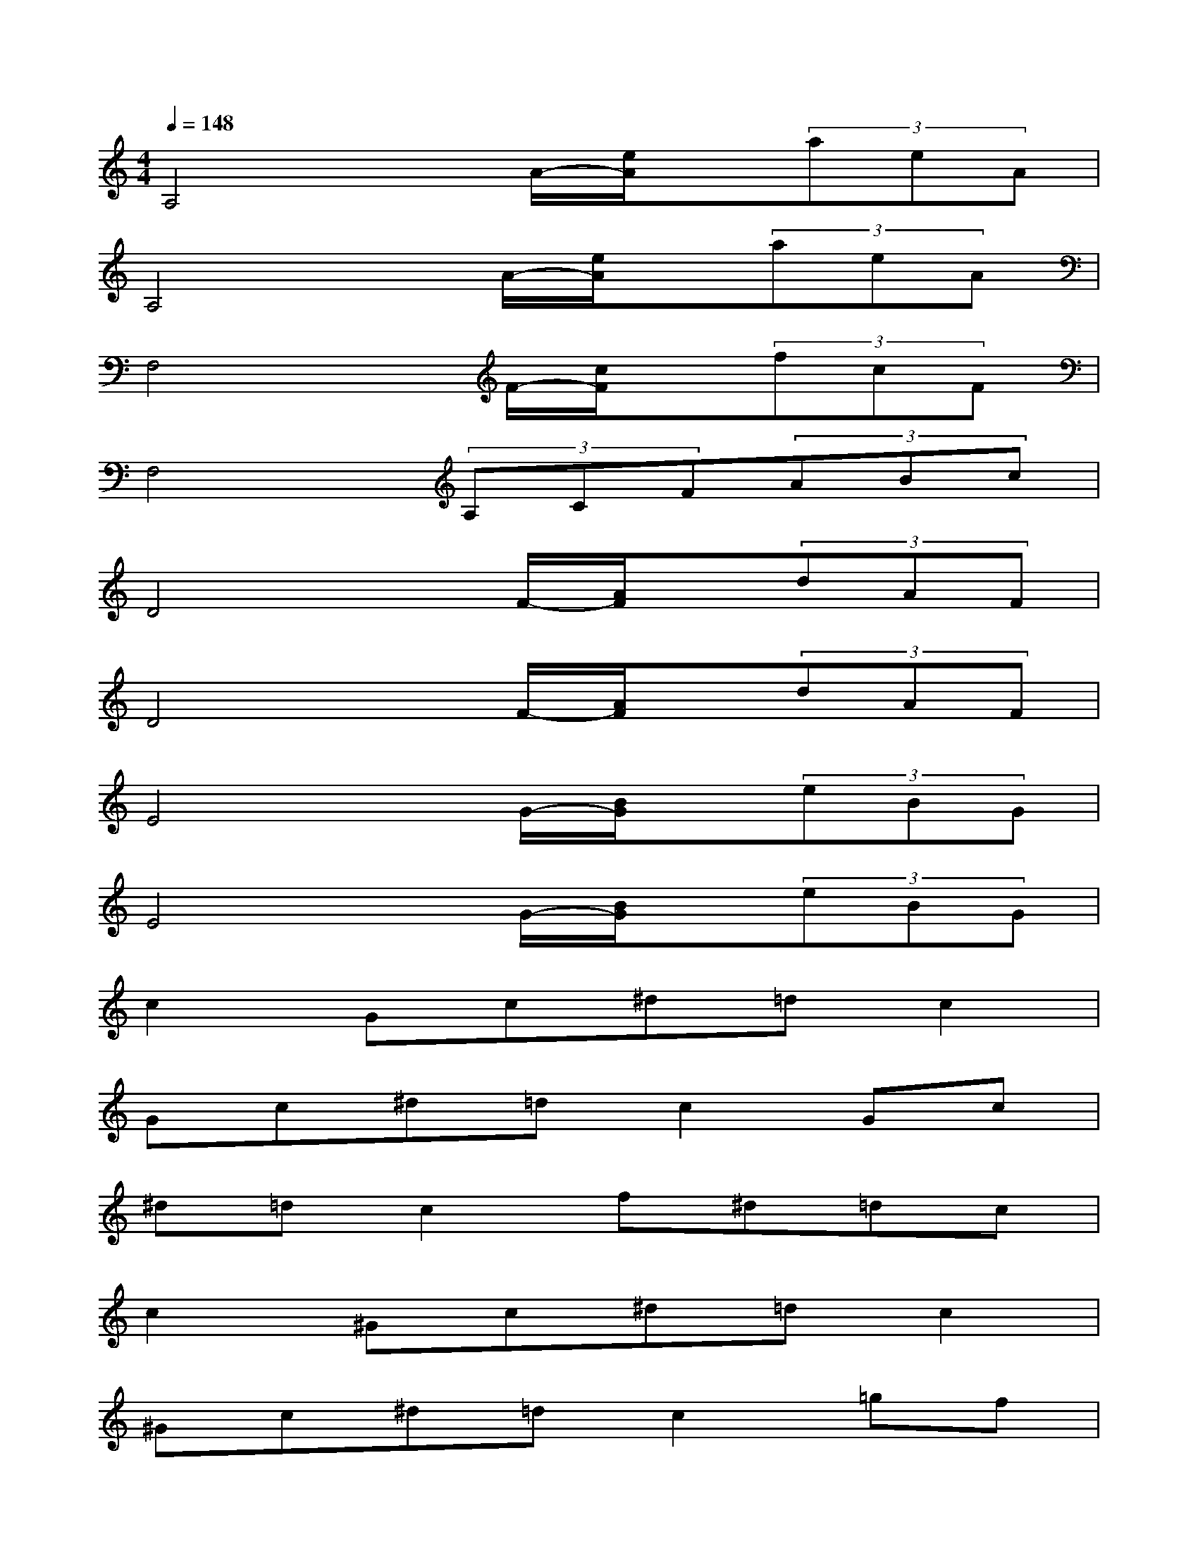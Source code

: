 X:1
T:
M:4/4
L:1/8
Q:1/4=148
K:C%0sharps
V:1
A,4x/2A/2-[e/2A/2]x/2(3aeA|
A,4x/2A/2-[e/2A/2]x/2(3aeA|
F,4x/2F/2-[c/2F/2]x/2(3fcF|
F,4(3A,CF(3ABc|
D4x/2F/2-[A/2F/2]x/2(3dAF|
D4x/2F/2-[A/2F/2]x/2(3dAF|
E4x/2G/2-[B/2G/2]x/2(3eBG|
E4x/2G/2-[B/2G/2]x/2(3eBG|
c2Gc^d=dc2|
Gc^d=dc2Gc|
^d=dc2f^d=dc|
c2^Gc^d=dc2|
^Gc^d=dc2=gf|
^d=dc2^a^g=g^d|
c2Gc^d=dc2|
Gc^d=dc2Gc